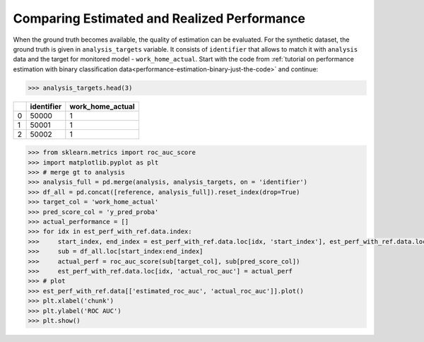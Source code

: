 .. _compare_estimated_and_realized_performance:

============================================
Comparing Estimated and Realized Performance
============================================



When the ground truth becomes available, the quality of estimation can be evaluated. For the synthetic dataset, the
ground truth is given in ``analysis_targets`` variable. It consists of ``identifier`` that allows to match it with
``analysis`` data and the target for monitored model - ``work_home_actual``. Start with the code from :ref:`tutorial on
performance estimation with binary classification data<performance-estimation-binary-just-the-code>` and continue:

.. code-block:: python

    >>> analysis_targets.head(3)


+----+--------------+--------------------+
|    |   identifier |   work_home_actual |
+====+==============+====================+
|  0 |        50000 |                  1 |
+----+--------------+--------------------+
|  1 |        50001 |                  1 |
+----+--------------+--------------------+
|  2 |        50002 |                  1 |
+----+--------------+--------------------+

.. code-block:: python

    >>> from sklearn.metrics import roc_auc_score
    >>> import matplotlib.pyplot as plt
    >>> # merge gt to analysis
    >>> analysis_full = pd.merge(analysis, analysis_targets, on = 'identifier')
    >>> df_all = pd.concat([reference, analysis_full]).reset_index(drop=True)
    >>> target_col = 'work_home_actual'
    >>> pred_score_col = 'y_pred_proba'
    >>> actual_performance = []
    >>> for idx in est_perf_with_ref.data.index:
    >>>     start_index, end_index = est_perf_with_ref.data.loc[idx, 'start_index'], est_perf_with_ref.data.loc[idx, 'end_index']
    >>>     sub = df_all.loc[start_index:end_index]
    >>>     actual_perf = roc_auc_score(sub[target_col], sub[pred_score_col])
    >>>     est_perf_with_ref.data.loc[idx, 'actual_roc_auc'] = actual_perf
    >>> # plot
    >>> est_perf_with_ref.data[['estimated_roc_auc', 'actual_roc_auc']].plot()
    >>> plt.xlabel('chunk')
    >>> plt.ylabel('ROC AUC')
    >>> plt.show()


.. image:: /_static/guide-performance_estimation_tmp.svg
